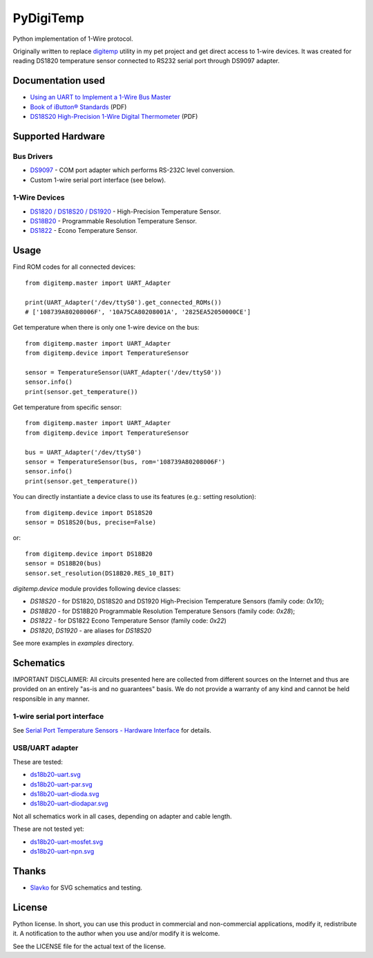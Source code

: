 ==========
PyDigiTemp
==========

Python implementation of 1-Wire protocol.

Originally written to replace `digitemp <https://www.digitemp.com/>`_ utility in my pet project
and get direct access to 1-wire devices. It was created for reading DS1820 temperature sensor connected
to RS232 serial port through DS9097 adapter.

Documentation used
==================

* `Using an UART to Implement a 1-Wire Bus Master <http://www.maximintegrated.com/en/app-notes/index.mvp/id/214>`_
* `Book of iButton® Standards <http://pdfserv.maximintegrated.com/en/an/AN937.pdf>`_ (PDF)
* `DS18S20 High-Precision 1-Wire Digital Thermometer <http://datasheets.maximintegrated.com/en/ds/DS18S20.pdf>`_ (PDF)

Supported Hardware
==================

Bus Drivers
-----------

* `DS9097 <http://www.maximintegrated.com/en/products/comms/ibutton/DS9097.html>`_ - COM port adapter which performs RS-232C level conversion.
* Custom 1-wire serial port interface (see below).

1-Wire Devices
--------------

* `DS1820 / DS18S20 / DS1920 <http://www.maximintegrated.com/en/products/analog/sensors-and-sensor-interface/DS18S20.html>`_ - High-Precision Temperature Sensor.
* `DS18B20 <http://www.maximintegrated.com/en/products/analog/sensors-and-sensor-interface/DS18B20.html>`_ - Programmable Resolution Temperature Sensor.
* `DS1822 <http://www.maximintegrated.com/en/products/analog/sensors-and-sensor-interface/DS1822.html>`_ - Econo Temperature Sensor.

Usage
=====

Find ROM codes for all connected devices::

    from digitemp.master import UART_Adapter

    print(UART_Adapter('/dev/ttyS0').get_connected_ROMs())
    # ['108739A80208006F', '10A75CA80208001A', '2825EA52050000CE']

Get temperature when there is only one 1-wire device on the bus::

    from digitemp.master import UART_Adapter
    from digitemp.device import TemperatureSensor

    sensor = TemperatureSensor(UART_Adapter('/dev/ttyS0'))
    sensor.info()
    print(sensor.get_temperature())

Get temperature from specific sensor::

    from digitemp.master import UART_Adapter
    from digitemp.device import TemperatureSensor

    bus = UART_Adapter('/dev/ttyS0')
    sensor = TemperatureSensor(bus, rom='108739A80208006F')
    sensor.info()
    print(sensor.get_temperature())

You can directly instantiate a device class to use its features (e.g.: setting resolution)::

    from digitemp.device import DS18S20
    sensor = DS18S20(bus, precise=False)

or::

    from digitemp.device import DS18B20
    sensor = DS18B20(bus)
    sensor.set_resolution(DS18B20.RES_10_BIT)

`digitemp.device` module provides following device classes:

* `DS18S20` - for DS1820, DS18S20 and DS1920 High-Precision Temperature Sensors (family code: `0x10`);
* `DS18B20` - for DS18B20 Programmable Resolution Temperature Sensors (family code: `0x28`);
* `DS1822` - for DS1822 Econo Temperature Sensor (family code: `0x22`)
* `DS1820`, `DS1920` - are aliases for `DS18S20`

See more examples in *examples* directory.

Schematics
==========

IMPORTANT DISCLAIMER: All circuits presented here are collected from different sources on the Internet and thus are
provided on an entirely "as-is and no guarantees" basis. We do not provide a warranty of any kind and cannot be held
responsible in any manner.

1-wire serial port interface
----------------------------

See `Serial Port Temperature Sensors - Hardware Interface <http://martybugs.net/electronics/tempsensor/hardware.cgi>`_
for details.

USB/UART adapter
----------------

These are tested:

* `ds18b20-uart.svg <docs/ds18b20-uart.svg>`_
* `ds18b20-uart-par.svg <docs/ds18b20-uart-par.svg>`_
* `ds18b20-uart-dioda.svg <docs/ds18b20-uart-dioda.svg>`_
* `ds18b20-uart-diodapar.svg <docs/ds18b20-uart-diodapar.svg>`_

Not all schematics work in all cases, depending on adapter and cable length.

These are not tested yet:

* `ds18b20-uart-mosfet.svg <docs/ds18b20-uart-mosfet.svg>`_
* `ds18b20-uart-npn.svg <docs/ds18b20-uart-npn.svg>`_

Thanks
======

* `Slavko <https://github.com/slavkoja>`_ for SVG schematics and testing.

License
=======

Python license. In short, you can use this product in commercial and non-commercial applications,
modify it, redistribute it. A notification to the author when you use and/or modify it is welcome.

See the LICENSE file for the actual text of the license.
